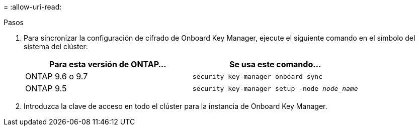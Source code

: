 = 
:allow-uri-read: 


.Pasos
. Para sincronizar la configuración de cifrado de Onboard Key Manager, ejecute el siguiente comando en el símbolo del sistema del clúster:
+
|===
| Para esta versión de ONTAP… | Se usa este comando... 


| ONTAP 9.6 o 9.7 | `security key-manager onboard sync` 


| ONTAP 9.5 | `security key-manager setup -node _node_name_` 
|===
. Introduzca la clave de acceso en todo el clúster para la instancia de Onboard Key Manager.

